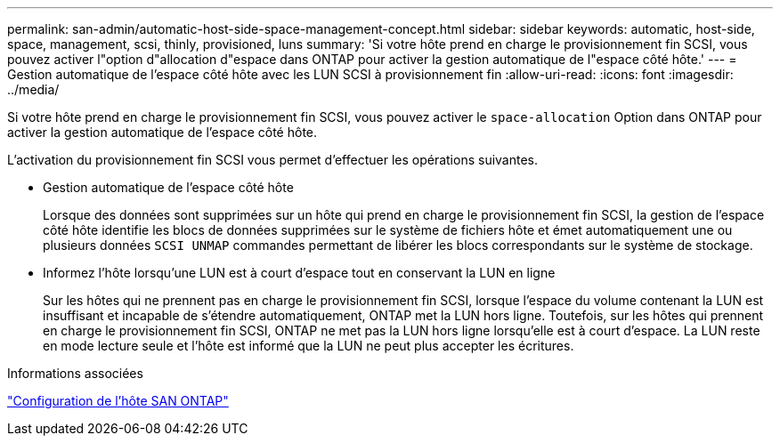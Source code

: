 ---
permalink: san-admin/automatic-host-side-space-management-concept.html 
sidebar: sidebar 
keywords: automatic, host-side, space, management, scsi, thinly, provisioned, luns 
summary: 'Si votre hôte prend en charge le provisionnement fin SCSI, vous pouvez activer l"option d"allocation d"espace dans ONTAP pour activer la gestion automatique de l"espace côté hôte.' 
---
= Gestion automatique de l'espace côté hôte avec les LUN SCSI à provisionnement fin
:allow-uri-read: 
:icons: font
:imagesdir: ../media/


[role="lead"]
Si votre hôte prend en charge le provisionnement fin SCSI, vous pouvez activer le `space-allocation` Option dans ONTAP pour activer la gestion automatique de l'espace côté hôte.

L'activation du provisionnement fin SCSI vous permet d'effectuer les opérations suivantes.

* Gestion automatique de l'espace côté hôte
+
Lorsque des données sont supprimées sur un hôte qui prend en charge le provisionnement fin SCSI, la gestion de l'espace côté hôte identifie les blocs de données supprimées sur le système de fichiers hôte et émet automatiquement une ou plusieurs données `SCSI UNMAP` commandes permettant de libérer les blocs correspondants sur le système de stockage.

* Informez l'hôte lorsqu'une LUN est à court d'espace tout en conservant la LUN en ligne
+
Sur les hôtes qui ne prennent pas en charge le provisionnement fin SCSI, lorsque l'espace du volume contenant la LUN est insuffisant et incapable de s'étendre automatiquement, ONTAP met la LUN hors ligne. Toutefois, sur les hôtes qui prennent en charge le provisionnement fin SCSI, ONTAP ne met pas la LUN hors ligne lorsqu'elle est à court d'espace. La LUN reste en mode lecture seule et l'hôte est informé que la LUN ne peut plus accepter les écritures.



.Informations associées
https://docs.netapp.com/us-en/ontap-sanhost/index.html["Configuration de l'hôte SAN ONTAP"]
